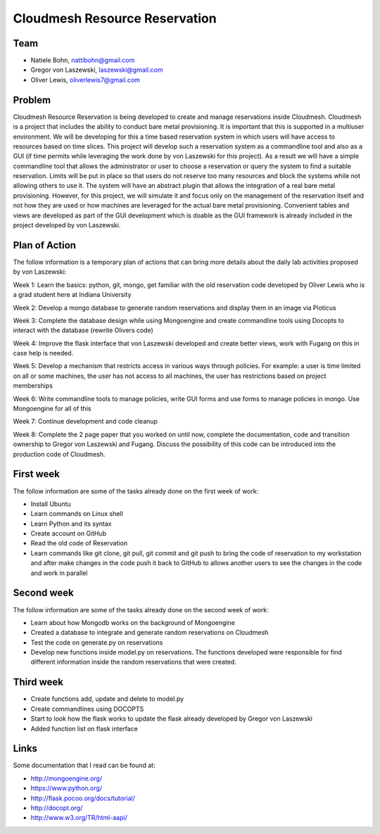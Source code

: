 Cloudmesh Resource Reservation
======================================================================

Team
----------------------------------------------------------------------

* Natiele Bohn, nattibohn@gmail.com
* Gregor von Laszewski, laszewski@gmail.com
* Oliver Lewis, oliverlewis7@gmail.com


Problem
----------------------------------------------------------------------

Cloudmesh Resource Reservation is being developed to
create and manage reservations inside Cloudmesh.
Cloudmesh is a project that includes the ability to conduct
bare metal provisioning. It is important that this is supported
in a multiuser environment. We will be developing for this a
time based reservation system in which users will have
access to resources based on time slices. This project will
develop such a reservation system as a commandline tool and
also as a GUI (if time permits while leveraging the work
done by von Laszewski for this project). As a result we will
have a simple commandline tool that allows the administrator
or user to choose a reservation or query the system to find a
suitable reservation. Limits will be put in place so that users
do not reserve too many resources and block the systems
while not allowing others to use it. The system will have an
abstract plugin that allows the integration of a real bare metal
provisioning. However, for this project, we will simulate it
and focus only on the management of the reservation itself
and not how they are used or how machines are leveraged for
the actual bare metal provisioning. Convenient tables and
views are developed as part of the GUI development which is
doable as the GUI framework is already included in the
project developed by von Laszewski.

Plan of Action
----------------------------------------------------------------------

The follow information is a temporary plan of actions that
can bring more details about the daily lab activities proposed
by von Laszewski:

Week 1: Learn the basics: python, git, mongo, get
familiar with the old reservation code developed by
Oliver Lewis who is a grad student here at Indiana
University

Week 2: Develop a mongo database to generate
random reservations and display them in an image
via Ploticus

Week 3: Complete the database design while using
Mongoengine and create commandline tools using
Docopts to interact with the database (rewrite
Olivers code)

Week 4: Improve the flask interface that von
Laszewski developed and create better views, work
with Fugang on this in case help is needed.

Week 5: Develop a mechanism that restricts access
in various ways through policies. For example: a
user is time limited on all or some machines, the user has not access to all machines, the user has
restrictions based on project memberships

Week 6: Write commandline tools to manage
policies, write GUI forms and use forms to manage
policies in mongo. Use Mongoengine for all of this

Week 7: Continue development and code cleanup

Week 8: Complete the 2 page paper that you
worked on until now, complete the documentation,
code and transition ownership to Gregor von Laszewski and Fugang. Discuss the possibility of
this code can be introduced into the production
code of Cloudmesh.

First week
----------------------------------------------------------------------

The follow information are some of the tasks already done on
the first week of work:

* Install Ubuntu
* Learn commands on Linux shell
* Learn Python and its syntax
* Create account on GitHub
* Read the old code of Reservation
* Learn commands like git clone, git pull, git commit and git push to bring the code of reservation to my workstation and after make changes in the code push it back to GitHub to allows another users to see the changes in the code and work in parallel

Second week
----------------------------------------------------------------------
The follow information are some of the tasks already done on
the second week of work:

* Learn about how Mongodb works on the background of Mongoengine
* Created a database to integrate and generate random reservations on Cloudmesh
* Test the code on generate.py on reservations 
* Develop new functions inside model.py on reservations. The functions developed were responsible for find different information inside the random reservations that were created.

Third week
----------------------------------------------------------------------

* Create functions add, update and delete to model.py
* Create commandlines using DOCOPTS
* Start to look how the flask works to update the flask already developed by Gregor von Laszewski
* Added function list on flask interface

Links
----------------------------------------------------------------------

Some documentation that I read can be found at:

* http://mongoengine.org/
* https://www.python.org/
* http://flask.pocoo.org/docs/tutorial/
* http://docopt.org/
* http://www.w3.org/TR/html-aapi/


